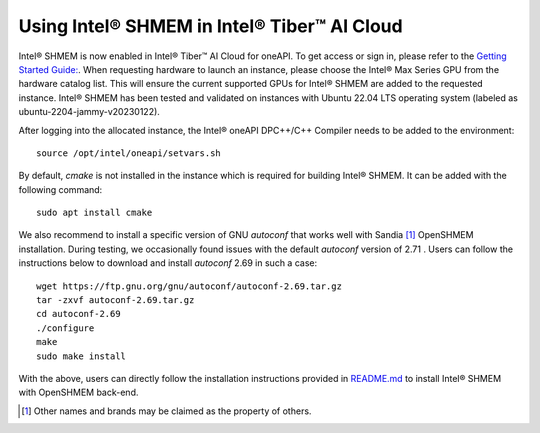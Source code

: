 .. _ishmem_in_devcloud:

============================================
Using Intel® SHMEM in Intel® Tiber™ AI Cloud
============================================

Intel® SHMEM is now enabled in Intel® Tiber™ AI Cloud for oneAPI. 
To get access or sign in, please refer to the `Getting Started Guide: <https://devcloud.intel.com/oneapi/get_started/>`_.
When requesting hardware to launch an instance, please choose the
Intel® Max Series GPU from the hardware catalog list. This will ensure the
current supported GPUs for Intel® SHMEM are added to the requested instance.
Intel® SHMEM has been tested and validated on instances with Ubuntu 22.04 LTS
operating system (labeled as ubuntu-2204-jammy-v20230122).

After logging into the allocated instance, the Intel® oneAPI DPC++/C++ Compiler needs to be
added to the environment::

    source /opt/intel/oneapi/setvars.sh

By default, `cmake` is not installed in the instance which is required
for building Intel® SHMEM. It can be added with the following command::

    sudo apt install cmake

We also recommend to install a specific version of GNU `autoconf` that
works well with Sandia [#f1]_ OpenSHMEM installation. During testing, we occasionally found
issues with the default `autoconf` version of 2.71 . Users can follow the 
instructions below to download and install `autoconf` 2.69 in such a case::

    wget https://ftp.gnu.org/gnu/autoconf/autoconf-2.69.tar.gz
    tar -zxvf autoconf-2.69.tar.gz
    cd autoconf-2.69
    ./configure
    make
    sudo make install

With the above, users can directly follow the installation instructions
provided in `README.md <https://github.com/oneapi-src/ishmem/blob/main/README.md>`_
to install Intel® SHMEM with OpenSHMEM back-end.


.. [#f1] Other names and brands may be claimed as the property of others.
